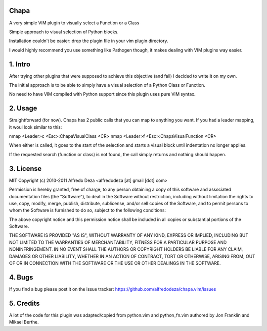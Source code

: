 Chapa
=====
A very simple VIM plugin to visually select a Function or a Class

Simple approach to visual selection of Python blocks.

Installation couldn't be easier: drop the plugin file in your vim plugin 
directory.

I would highly recommend you use something like Pathogen though, it 
makes dealing with VIM plugins way easier.

1. Intro                                 
==============================================================================

After trying other plugins that were supposed to achieve this objective (and 
fail) I decided to write it on my own. 

The initial approach is to be able to simply have a visual selection of a 
Python Class or Function.

No need to have VIM compiled with Python support since this plugin uses 
pure VIM syntax.

2. Usage                                
==============================================================================

Straightforward (for now). Chapa has 2 public calls that you can map to 
anything you want. If you had a leader mapping, it woul look similar to 
this:

nmap <Leader>c <Esc>:ChapaVisualClass <CR>
nmap <Leader>f <Esc>:ChapaVisualFunction <CR>

When either is called, it goes to the start of the selection and starts a 
visual block until indentation no longer applies.

If the requested search (function or class) is not found, the call simply 
returns and nothing should happen.

3. License                             
==============================================================================

MIT
Copyright (c) 2010-2011 Alfredo Deza <alfredodeza [at] gmail [dot] com>

Permission is hereby granted, free of charge, to any person obtaining a copy
of this software and associated documentation files (the "Software"), to deal
in the Software without restriction, including without limitation the rights
to use, copy, modify, merge, publish, distribute, sublicense, and/or sell
copies of the Software, and to permit persons to whom the Software is
furnished to do so, subject to the following conditions:

The above copyright notice and this permission notice shall be included in
all copies or substantial portions of the Software.

THE SOFTWARE IS PROVIDED "AS IS", WITHOUT WARRANTY OF ANY KIND, EXPRESS OR
IMPLIED, INCLUDING BUT NOT LIMITED TO THE WARRANTIES OF MERCHANTABILITY,
FITNESS FOR A PARTICULAR PURPOSE AND NONINFRINGEMENT. IN NO EVENT SHALL THE
AUTHORS OR COPYRIGHT HOLDERS BE LIABLE FOR ANY CLAIM, DAMAGES OR OTHER
LIABILITY, WHETHER IN AN ACTION OF CONTRACT, TORT OR OTHERWISE, ARISING FROM,
OUT OF OR IN CONNECTION WITH THE SOFTWARE OR THE USE OR OTHER DEALINGS IN
THE SOFTWARE.

4. Bugs                               
==============================================================================

If you find a bug please post it on the issue tracker:
https://github.com/alfredodeza/chapa.vim/issues

5. Credits                           
==============================================================================

A lot of the code for this plugin was adapted/copied from python.vim 
and python_fn.vim authored by Jon Franklin and Mikael Berthe. 

